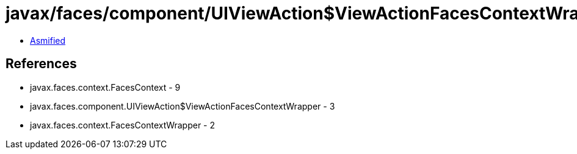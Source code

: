 = javax/faces/component/UIViewAction$ViewActionFacesContextWrapper.class

 - link:UIViewAction$ViewActionFacesContextWrapper-asmified.java[Asmified]

== References

 - javax.faces.context.FacesContext - 9
 - javax.faces.component.UIViewAction$ViewActionFacesContextWrapper - 3
 - javax.faces.context.FacesContextWrapper - 2
